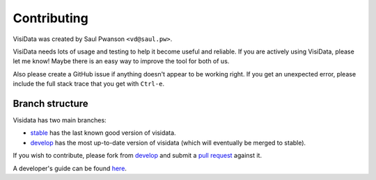 Contributing
============

VisiData was created by Saul Pwanson ``<vd@saul.pw>``.

VisiData needs lots of usage and testing to help it become useful and
reliable. If you are actively using VisiData, please let me know! Maybe
there is an easy way to improve the tool for both of us.

Also please create a GitHub issue if anything doesn't appear to be
working right. If you get an unexpected error, please include the full
stack trace that you get with ``Ctrl-e``.

Branch structure
----------------

Visidata has two main branches:

* `stable <https://github.com/saulpw/visidata/tree/stable>`__ has the last
  known good version of visidata.

* `develop <https://github.com/saulpw/visidata/tree/develop>`__ has the
  most up-to-date version of visidata (which will eventually be merged to
  stable).

If you wish to contribute, please fork from `develop
<https://github.com/saulpw/visidata/tree/develop>`__ and submit a `pull request
<https://github.com/saulpw/visidata/pulls>`__ against it.

A developer's guide can be found `here <http://visidata.readthedocs.io>`__.

